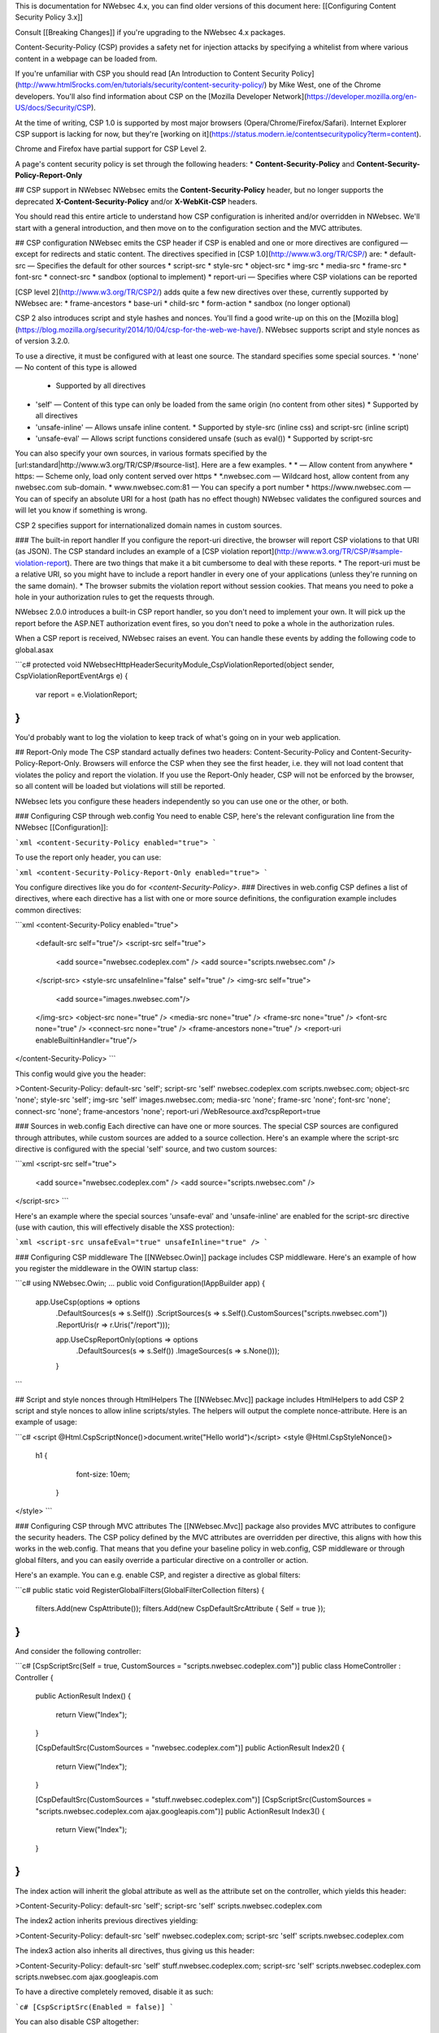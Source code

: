 This is documentation for NWebsec 4.x, you can find older versions of this document here: [[Configuring Content Security Policy 3.x]]

Consult [[Breaking Changes]] if you're upgrading to the NWebsec 4.x packages.

Content-Security-Policy (CSP) provides a safety net for injection attacks by specifying a whitelist from where various content in a webpage can be loaded from.

If you're unfamiliar with CSP you should read [An Introduction to Content Security Policy](http://www.html5rocks.com/en/tutorials/security/content-security-policy/) by Mike West, one of the Chrome developers. You'll also find information about CSP on the [Mozilla Developer Network](https://developer.mozilla.org/en-US/docs/Security/CSP).
 
At the time of writing, CSP 1.0 is supported by most major browsers (Opera/Chrome/Firefox/Safari). Internet Explorer CSP support is lacking for now, but they're [working on it](https://status.modern.ie/contentsecuritypolicy?term=content).

Chrome and Firefox have partial support for CSP Level 2.

A page's content security policy is set through the following headers:
* **Content-Security-Policy** and **Content-Security-Policy-Report-Only**

## CSP support in NWebsec
NWebsec emits the **Content-Security-Policy** header, but no longer supports the deprecated **X-Content-Security-Policy** and/or **X-WebKit-CSP** headers. 

You should read this entire article to understand how CSP configuration is inherited and/or overridden in NWebsec. We'll start with a general introduction, and then move on to the configuration section and the MVC attributes.

## CSP configuration
NWebsec emits the CSP header if CSP is enabled and one or more directives are configured — except for redirects and static content. The directives specified in [CSP 1.0](http://www.w3.org/TR/CSP/) are:
* default-src — Specifies the default for other sources
* script-src
* style-src
* object-src
* img-src
* media-src
* frame-src
* font-src
* connect-src
* sandbox (optional to implement)
* report-uri — Specifies where CSP violations can be reported

[CSP level 2](http://www.w3.org/TR/CSP2/) adds quite a few new directives over these, currently supported by NWebsec are:
* frame-ancestors
* base-uri
* child-src
* form-action
* sandbox (no longer optional)

CSP 2 also introduces script and style hashes and nonces. You'll find a good write-up on this on the [Mozilla blog](https://blog.mozilla.org/security/2014/10/04/csp-for-the-web-we-have/). NWebsec supports script and style nonces as of version 3.2.0.

To use a directive, it must be configured with at least one source. The standard specifies some special sources.
* 'none' — No content of this type is allowed
  * Supported by all directives
* 'self' — Content of this type can only be loaded from the same origin (no content from other sites)
  * Supported by all directives
* 'unsafe-inline' — Allows unsafe inline content.
  * Supported by style-src (inline css) and script-src (inline script)
* 'unsafe-eval' — Allows script functions considered unsafe (such as eval())
  * Supported by script-src
You can also specify your own sources, in various formats specified by the [url:standard|http://www.w3.org/TR/CSP/#source-list]. Here are a few examples.
* * — Allow content from anywhere
* https: — Scheme only, load only content served over https
* *.nwebsec.com — Wildcard host, allow content from any nwebsec.com sub-domain.
* www.nwebsec.com:81 — You can specify a port number
* https://www.nwebsec.com — You can of specify an absolute URI for a host (path has no effect though)
NWebsec validates the configured sources and will let you know if something is wrong.

CSP 2 specifies support for internationalized domain names in custom sources.

### The built-in report handler
If you configure the report-uri directive, the browser will report CSP violations to that URI (as JSON). The CSP standard includes an example of a [CSP violation report](http://www.w3.org/TR/CSP/#sample-violation-report). There are two things that make it a bit cumbersome to deal with these reports.
* The report-uri must be a relative URI, so you might have to include a report handler in every one of your applications (unless they're running on the same domain).
* The browser submits the violation report without session cookies. That means you need to poke a hole in your authorization rules to get the requests through.

NWebsec 2.0.0 introduces a built-in CSP report handler, so you don't need to implement your own. It will pick up the report before the ASP.NET authorization event fires, so you don't need to poke a whole in the authorization rules.

When a CSP report is received, NWebsec raises an event. You can handle these events by adding the following code to global.asax

```c#
protected void NWebsecHttpHeaderSecurityModule_CspViolationReported(object sender, CspViolationReportEventArgs e)
{
    var report = e.ViolationReport;
}
```

You'd probably want to log the violation to keep track of what's going on in your web application.

## Report-Only mode
The CSP standard actually defines two headers: Content-Security-Policy and Content-Security-Policy-Report-Only. Browsers will enforce the CSP when they see the first header, i.e. they will not load content that violates the policy and report the violation. If you use the Report-Only header, CSP will not be enforced by the browser, so all content will be loaded but violations will still be reported.

NWebsec lets you configure these headers independently so you can use one or the other, or both.

### Configuring CSP through web.config
You need to enable CSP, here's the relevant configuration line from the NWebsec [[Configuration]]: 

```xml
<content-Security-Policy enabled="true">
```

To use the report only header, you can use:

```xml
<content-Security-Policy-Report-Only enabled="true">
```

You configure directives like you do for `<content-Security-Policy>`.
### Directives in web.config
CSP defines a list of directives, where each directive has a list with one or more source definitions, the configuration example includes common directives:

```xml
<content-Security-Policy enabled="true">
  <default-src self="true"/>
  <script-src self="true">
    <add source="nwebsec.codeplex.com" />
    <add source="scripts.nwebsec.com" />
  </script-src>
  <style-src unsafeInline="false" self="true" />
  <img-src self="true">
    <add source="images.nwebsec.com"/>
  </img-src>
  <object-src none="true" />
  <media-src none="true" />
  <frame-src none="true" />
  <font-src none="true" />
  <connect-src none="true" />
  <frame-ancestors none="true" />
  <report-uri enableBuiltinHandler="true"/>
</content-Security-Policy>
```

This config would give you the header:

>Content-Security-Policy: default-src 'self'; script-src 'self' nwebsec.codeplex.com scripts.nwebsec.com; object-src 'none'; style-src 'self'; img-src 'self' images.nwebsec.com; media-src 'none'; frame-src 'none'; font-src 'none'; connect-src 'none'; frame-ancestors 'none'; report-uri /WebResource.axd?cspReport=true

### Sources in web.config
Each directive can have one or more sources. The special CSP sources are configured through attributes, while custom sources are added to a source collection. Here's an example where the script-src directive is configured with the special 'self' source, and two custom sources:

```xml
<script-src self="true">
  <add source="nwebsec.codeplex.com" />
  <add source="scripts.nwebsec.com" />
</script-src>
```

Here's an example where the special sources 'unsafe-eval' and 'unsafe-inline' are enabled for the script-src directive (use with caution, this will effectively disable the XSS protection):

```xml
<script-src unsafeEval="true" unsafeInline="true" />
```

### Configuring CSP middleware
The [[NWebsec.Owin]] package includes CSP middleware. Here's an example of how you register the middleware in the OWIN startup class:

```c#
using NWebsec.Owin;
...
public void Configuration(IAppBuilder app)
{
    app.UseCsp(options => options
        .DefaultSources(s => s.Self())
        .ScriptSources(s => s.Self().CustomSources("scripts.nwebsec.com"))
        .ReportUris(r => r.Uris("/report")));

        app.UseCspReportOnly(options => options
            .DefaultSources(s => s.Self())
            .ImageSources(s => s.None()));
	}
```

## Script and style nonces through HtmlHelpers
The [[NWebsec.Mvc]] package includes HtmlHelpers to add CSP 2 script and style nonces to allow inline scripts/styles. The helpers will output the complete nonce-attribute. Here is an example of usage:

```c#
<script @Html.CspScriptNonce()>document.write("Hello world")</script>
<style @Html.CspStyleNonce()>
   h1 {
          font-size: 10em;
        }
</style>
```

### Configuring CSP through MVC attributes
The [[NWebsec.Mvc]] package also provides MVC attributes to configure the security headers. The CSP policy defined by the MVC attributes are overridden per directive, this aligns with how this works in the web.config. That means that you define your baseline policy in web.config, CSP middleware or through global filters, and you can easily override a particular directive on a controller or action.

Here's an example. You can e.g. enable CSP, and register a directive as global filters:

```c#
public static void RegisterGlobalFilters(GlobalFilterCollection filters)
{
    filters.Add(new CspAttribute());
    filters.Add(new CspDefaultSrcAttribute { Self = true });
}
```

And consider the following controller:

```c#
[CspScriptSrc(Self = true, CustomSources = "scripts.nwebsec.codeplex.com")]
public class HomeController : Controller
{
    public ActionResult Index()
    {
        return View("Index");
    }

    [CspDefaultSrc(CustomSources = "nwebsec.codeplex.com")]
    public ActionResult Index2()
    {
        return View("Index");
    }

    [CspDefaultSrc(CustomSources = "stuff.nwebsec.codeplex.com")]
    [CspScriptSrc(CustomSources = "scripts.nwebsec.codeplex.com ajax.googleapis.com")]
    public ActionResult Index3()
    {
        return View("Index");
    }
}
```
The index action will inherit the global attribute as well as the attribute set on the controller, which yields this header:
 
>Content-Security-Policy: default-src 'self'; script-src 'self' scripts.nwebsec.codeplex.com

The index2 action inherits previous directives yielding:

>Content-Security-Policy: default-src 'self' nwebsec.codeplex.com; script-src 'self' scripts.nwebsec.codeplex.com

The index3 action also inherits all directives, thus giving us this header:

>Content-Security-Policy: default-src 'self' stuff.nwebsec.codeplex.com; script-src 'self' scripts.nwebsec.codeplex.com scripts.nwebsec.com ajax.googleapis.com

To have a directive completely removed, disable it as such:

```c#
[CspScriptSrc(Enabled = false)]
```

You can also disable CSP altogether:

```c#
[Csp(Enabled = false)]
```
